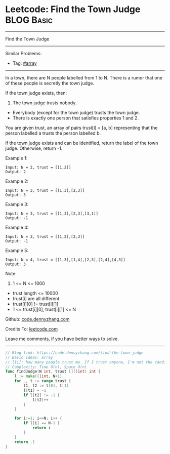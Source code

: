 * Leetcode: Find the Town Judge                                  :BLOG:Basic:
#+STARTUP: showeverything
#+OPTIONS: toc:nil \n:t ^:nil creator:nil d:nil
:PROPERTIES:
:type:     array
:END:
---------------------------------------------------------------------
Find the Town Judge
---------------------------------------------------------------------
#+BEGIN_HTML
<a href="https://github.com/dennyzhang/code.dennyzhang.com/tree/master/problems/find-the-town-judge"><img align="right" width="200" height="183" src="https://www.dennyzhang.com/wp-content/uploads/denny/watermark/github.png" /></a>
#+END_HTML
Similar Problems:
- Tag: [[https://code.dennyzhang.com/tag/array][#array]]
---------------------------------------------------------------------
In a town, there are N people labelled from 1 to N.  There is a rumor that one of these people is secretly the town judge.

If the town judge exists, then:

1. The town judge trusts nobody.
- Everybody (except for the town judge) trusts the town judge.
- There is exactly one person that satisfies properties 1 and 2.

You are given trust, an array of pairs trust[i] = [a, b] representing that the person labelled a trusts the person labelled b.

If the town judge exists and can be identified, return the label of the town judge.  Otherwise, return -1.

Example 1:
#+BEGIN_EXAMPLE
Input: N = 2, trust = [[1,2]]
Output: 2
#+END_EXAMPLE

Example 2:
#+BEGIN_EXAMPLE
Input: N = 3, trust = [[1,3],[2,3]]
Output: 3
#+END_EXAMPLE

Example 3:
#+BEGIN_EXAMPLE
Input: N = 3, trust = [[1,3],[2,3],[3,1]]
Output: -1
#+END_EXAMPLE

Example 4:
#+BEGIN_EXAMPLE
Input: N = 3, trust = [[1,2],[2,3]]
Output: -1
#+END_EXAMPLE

Example 5:
#+BEGIN_EXAMPLE
Input: N = 4, trust = [[1,3],[1,4],[2,3],[2,4],[4,3]]
Output: 3
#+END_EXAMPLE
 
Note:

1. 1 <= N <= 1000
- trust.length <= 10000
- trust[i] are all different
- trust[i][0] != trust[i][1]
- 1 <= trust[i][0], trust[i][1] <= N

Github: [[https://github.com/dennyzhang/code.dennyzhang.com/tree/master/problems/find-the-town-judge][code.dennyzhang.com]]

Credits To: [[https://leetcode.com/problems/find-the-town-judge/description/][leetcode.com]]

Leave me comments, if you have better ways to solve.
---------------------------------------------------------------------
#+BEGIN_SRC go
// Blog link: https://code.dennyzhang.com/find-the-town-judge
// Basic Ideas: array
// l[i]: how many people trust me. If I trust anyone, I'm not the candidate. Mark it as -1
// Complexity: Time O(n), Space O(n)
func findJudge(N int, trust [][]int) int {
    l := make([]int, N+1)
    for _, t := range trust {
        t1, t2 := t[0], t[1]
        l[t1] = -1
        if l[t2] != -1 {
            l[t2]++
        }
    }
    
    for i:=1; i<=N; i++ {
        if l[i] == N-1 {
            return i
        }
    }
    return -1
}
#+END_SRC

#+BEGIN_HTML
<div style="overflow: hidden;">
<div style="float: left; padding: 5px"> <a href="https://www.linkedin.com/in/dennyzhang001"><img src="https://www.dennyzhang.com/wp-content/uploads/sns/linkedin.png" alt="linkedin" /></a></div>
<div style="float: left; padding: 5px"><a href="https://github.com/dennyzhang"><img src="https://www.dennyzhang.com/wp-content/uploads/sns/github.png" alt="github" /></a></div>
<div style="float: left; padding: 5px"><a href="https://www.dennyzhang.com/slack" target="_blank" rel="nofollow"><img src="https://www.dennyzhang.com/wp-content/uploads/sns/slack.png" alt="slack"/></a></div>
</div>
#+END_HTML
